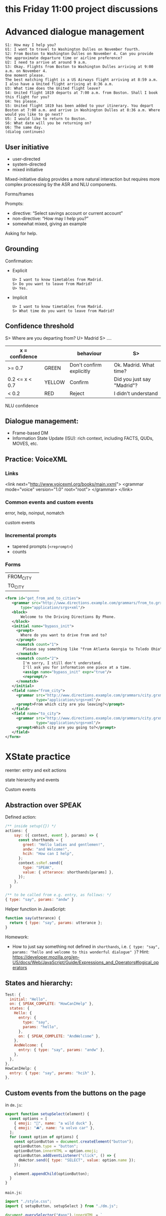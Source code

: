 * this Friday 11:00 project discussions



* Advanced dialogue management
#+begin_example
S1: How may I help you?
U1: I want to travel to Washington Dulles on November fourth.
S2: From Boston to Washington Dulles on November 4. Can you provide the approximate departure time or airline preference?
U2: I need to arrive at around 9 a.m.
S3: Okay. Flights from Boston to Washington Dulles arriving at 9:00 a.m. on November 4.
One moment please.
The best matching flight is a US Airways flight arriving at 8:59 a.m. I also have a United flight arriving at 8:36 a.m.
U3: What time does the United flight leave?
S4: United flight 1819 departs at 7:00 a.m. from Boston. Shall I book this flight for you?
U4: Yes please.
S5: United flight 1819 has been added to your itinerary. You depart Boston at 7:00 a.m. and arrive in Washington Dulles at 8:36 a.m. Where would you like to go next?
U5: I would like to return to Boston.
S6: What date will you be returning on?
U6: The same day.
(dialog continues)
#+end_example


** User initiative

- user-directed
- system-directed
- mixed initiative

Mixed-initiative dialog provides a more natural interaction but
requires more complex processing by the ASR and NLU components.

Forms/frames

Prompts:
- directive: “Select savings account or current account”
- non-directive: “How may I help you?”
- somewhat mixed, giving an example

Asking for help. 
** Grounding

Confirmation:

- Explicit
  #+begin_example
  U> I want to know timetables from Madrid.
  S> Do you want to leave from Madrid?
  U> Yes.
  #+end_example
  
- Implicit
  #+begin_example
  U> I want to know timetables from Madrid.
  S> What time do you want to leave from Madrid?
  #+end_example

** Confidence threshold

S> Where are you departing from?
U> Madrid
S> ....

| x = confidence |        | behaviour                | S>                         |
|----------------+--------+--------------------------+----------------------------|
| >= 0.7         | GREEN  | Don't confirm explicitly | Ok. Madrid. What time?     |
| 0.2 <= x < 0.7 | YELLOW | Confirm                  | Did you just say "Madrid"? |
| < 0.2          | RED    | Reject                   | I didn't understand        |
|----------------+--------+--------------------------+----------------------------|

NLU confidence

** Dialogue management:

- Frame-based DM
- Information State Update (ISU): rich context, including FACTS, QUDs, MOVES, etc. 

** Practice: VoiceXML

*** Links
#+begin_example xml
<link next="http://www.voicexml.org/books/main.vxml">
  <grammar mode="voice" version="1.0" root="root">
  </grammar>
</link>
#+end_example


*** Common events and custom events

error, help, noinput, nomatch

custom events

*** Incremental prompts
- tapered prompts (=<reprompt>=)
- counts

*** Forms
|-----------+---|
| FROM_CITY |   |
| TO_CITY   |   |
|-----------+---|
#+begin_src xml
  <form id="get_from_and_to_cities">
     <grammar src="http://www.directions.example.com/grammars/from_to.grxml" 
         type="application/srgs+xml"/>
     <block>
         Welcome to the Driving Directions By Phone.
     </block>
     <initial name="bypass_init">
       <prompt>
         Where do you want to drive from and to?
       </prompt>
       <nomatch count="1">
          Please say something like "from Atlanta Georgia to Toledo Ohio".
       </nomatch>
       <nomatch count="2">
          I'm sorry, I still don't understand.
          I'll ask you for information one piece at a time.
          <assign name="bypass_init" expr="true"/>
          <reprompt/>
       </nomatch>
     </initial>
     <field name="from_city">
       <grammar src="http://www.directions.example.com/grammars/city.grxml" 
                type="application/srgs+xml"/>
       <prompt>From which city are you leaving?</prompt>
     </field>
     <field name="to_city">
       <grammar src="http://www.directions.example.com/grammars/city.grxml" 
                type="application/srgs+xml"/>
       <prompt>Which city are you going to?</prompt>
     </field>
  </form>
#+end_src

* XState practice

reenter: entry and exit actions

state hierarchy and events

Custom events 

** Abstraction over SPEAK

Defined action:
#+begin_src javascript
  /** inside setup({}) */
  actions: {
      say: ({ context, event }, params) => {
        const shorthands = {
          greet: "Hello ladies and gentlemen!",
          andw: "and Welcome!",
          hcih: "How can I help",
        };
        context.ssRef.send({
          type: "SPEAK",
          value: { utterance: shorthands[params] },
        });
      },
    }

  /** to be called from e.g. entry, as follows: */
  { type: "say", params: "andw" }
#+end_src

Helper function in JavaScript:
#+begin_src javascript
function say(utterance) {
  return { type: "say", params: utterance };
}
#+end_src

Homework:
- How to just say something not defined in =shorthands=, i.e. ={ type: "say", params: "hello and welcome to this wonderful dialogue" }=? Hint: https://developer.mozilla.org/en-US/docs/Web/JavaScript/Guide/Expressions_and_Operators#logical_operators

** States and hierarchy:
#+begin_src javascript
  Test: {
    initial: "Hello",
    on: { SPEAK_COMPLETE: "HowCanIHelp" },
    states: {
      Hello: {
        entry: {
          type: "say",
          params: "hello",
        },
        on: { SPEAK_COMPLETE: "AndWelcome" },
      },
      AndWelcome: {
        entry: { type: "say", params: "andw" },
      },
    },
  },
  HowCanIHelp: {
    entry: { type: "say", params: "hcih" },
  },
#+end_src

** Custom events from the buttons on the page
in =dm.js=:
#+begin_src javascript
export function setupSelect(element) {
  const options = [
    { emoji: "🦆", name: "a wild duck" },
    { emoji: "🚘", name: "a volvo car" },
  ];
  for (const option of options) {
    const optionButton = document.createElement("button");
    optionButton.type = "button";
    optionButton.innerHTML = option.emoji;
    optionButton.addEventListener("click", () => {
      dmActor.send({ type: "SELECT", value: option.name });
    });

    element.appendChild(optionButton);
  }
}
#+end_src

=main.js=:
#+begin_src javascript
import "./style.css";
import { setupButton, setupSelect } from "./dm.js";

document.querySelector("#app").innerHTML = `
  <div>
    <div class="card" id="select">
    </div>
    <div class="card">
      <button id="counter" type="button"></button>
    </div>
  </div>
`;

setupSelect(document.querySelector("#select"));
setupButton(document.querySelector("#counter"));
#+end_src


** Dynamic buttons (advanced)
You might need this if you want to dynamically show or change your
buttons. This is a bit more tricky, because the buttons need to
communicate back to the agent (to the state chart). I recommend the following:
- move =setupSelect= logic to a *callback actor* (https://stately.ai/docs/callback-actors)
- *invoke* this actor from some specific state (when you want to show the buttons)
- to hide the buttons again you can have a simple action that clear up
  the contents (=innerHTML= of the element) which you execute on =SELECT=
  event.


